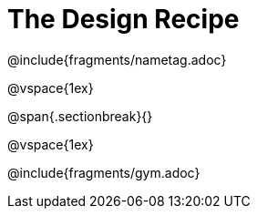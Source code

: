 = The Design Recipe

@include{fragments/nametag.adoc}

@vspace{1ex}

@span{.sectionbreak}{}

@vspace{1ex}

@include{fragments/gym.adoc}
